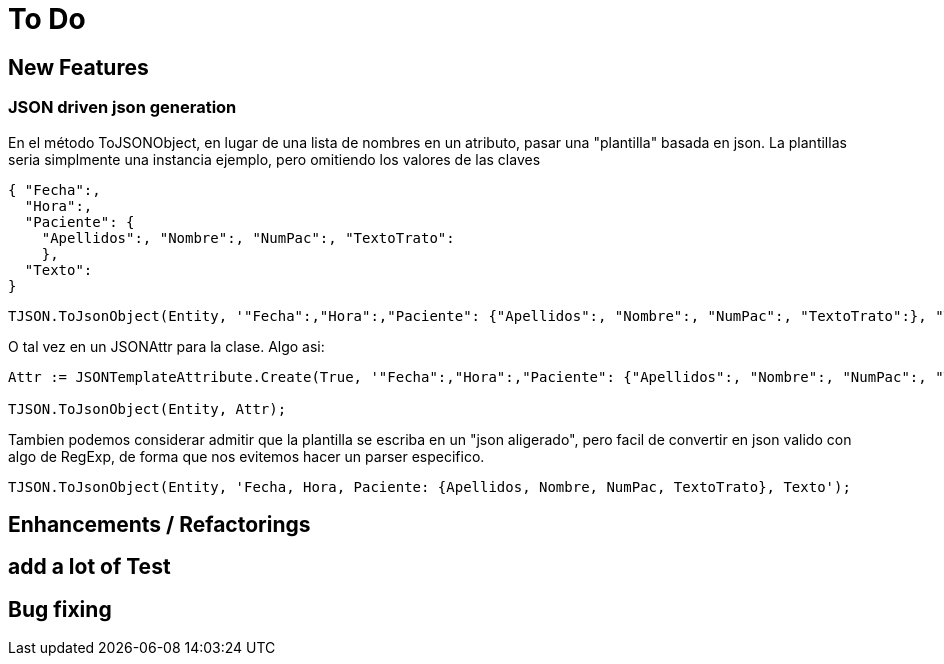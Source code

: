 = To Do
:source-highlighter: highlightjs

== New Features

=== JSON driven json generation

En el método ToJSONObject, en lugar de una lista de nombres en un atributo, pasar una "plantilla" basada en json. La plantillas seria simplmente una instancia ejemplo, pero omitiendo los valores de las claves

[source, json]
----
{ "Fecha":,
  "Hora":,
  "Paciente": {
    "Apellidos":, "Nombre":, "NumPac":, "TextoTrato":
    },
  "Texto":
}
----


[source, delphi]
----
TJSON.ToJsonObject(Entity, '"Fecha":,"Hora":,"Paciente": {"Apellidos":, "Nombre":, "NumPac":, "TextoTrato":}, "Texto":')
----

O tal vez en un JSONAttr para la clase. Algo asi:

[source, delphi]
----
Attr := JSONTemplateAttribute.Create(True, '"Fecha":,"Hora":,"Paciente": {"Apellidos":, "Nombre":, "NumPac":, "TextoTrato":}, "Texto":');

TJSON.ToJsonObject(Entity, Attr);
----

Tambien podemos considerar admitir que la plantilla se escriba en un "json aligerado", pero facil de convertir en json valido con algo de RegExp, de forma que nos evitemos hacer un parser especifico.

[source, delphi]
----
TJSON.ToJsonObject(Entity, 'Fecha, Hora, Paciente: {Apellidos, Nombre, NumPac, TextoTrato}, Texto');
----

== Enhancements / Refactorings

== add a lot of Test
== Bug fixing
